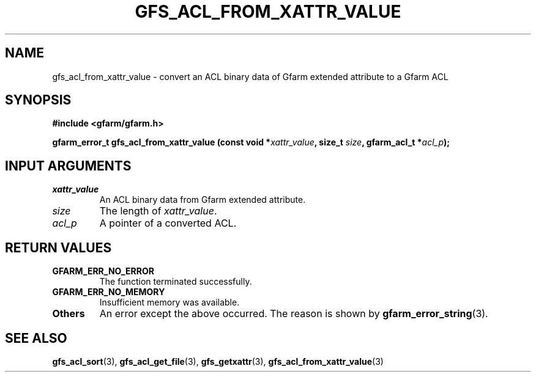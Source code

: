 .\" This manpage has been automatically generated by docbook2man 
.\" from a DocBook document.  This tool can be found at:
.\" <http://shell.ipoline.com/~elmert/comp/docbook2X/> 
.\" Please send any bug reports, improvements, comments, patches, 
.\" etc. to Steve Cheng <steve@ggi-project.org>.
.TH "GFS_ACL_FROM_XATTR_VALUE" "3" "21 February 2011" "Gfarm" ""

.SH NAME
gfs_acl_from_xattr_value \- convert an ACL binary data of Gfarm extended attribute to a Gfarm ACL
.SH SYNOPSIS
.sp
\fB#include <gfarm/gfarm.h>
.sp
gfarm_error_t gfs_acl_from_xattr_value (const void *\fIxattr_value\fB, size_t \fIsize\fB, gfarm_acl_t *\fIacl_p\fB);
\fR
.SH "INPUT ARGUMENTS"
.TP
\fB\fIxattr_value\fB\fR
An ACL binary data from Gfarm extended attribute.
.TP
\fB\fIsize\fB\fR
The length of \fIxattr_value\fR\&.
.TP
\fB\fIacl_p\fB\fR
A pointer of a converted ACL.
.SH "RETURN VALUES"
.TP
\fBGFARM_ERR_NO_ERROR\fR
The function terminated successfully.
.TP
\fBGFARM_ERR_NO_MEMORY\fR
Insufficient memory was available.
.TP
\fBOthers\fR
An error except the above occurred.  The reason is shown by
\fBgfarm_error_string\fR(3)\&.
.SH "SEE ALSO"
.PP
\fBgfs_acl_sort\fR(3),
\fBgfs_acl_get_file\fR(3),
\fBgfs_getxattr\fR(3),
\fBgfs_acl_from_xattr_value\fR(3)

